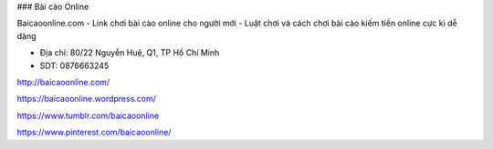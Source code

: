 ### Bài cào Online

Baicaoonline.com - Link chơi bài cào online cho người mới - Luật chơi và cách chơi bài cào kiếm tiền online cực kì dễ dàng

- Địa chỉ: 80/22 Nguyễn Huệ, Q1, TP Hồ Chí Minh

- SDT: 0876663245

http://baicaoonline.com/

https://baicaoonline.wordpress.com/

https://www.tumblr.com/baicaoonline

https://www.pinterest.com/baicaoonline/
